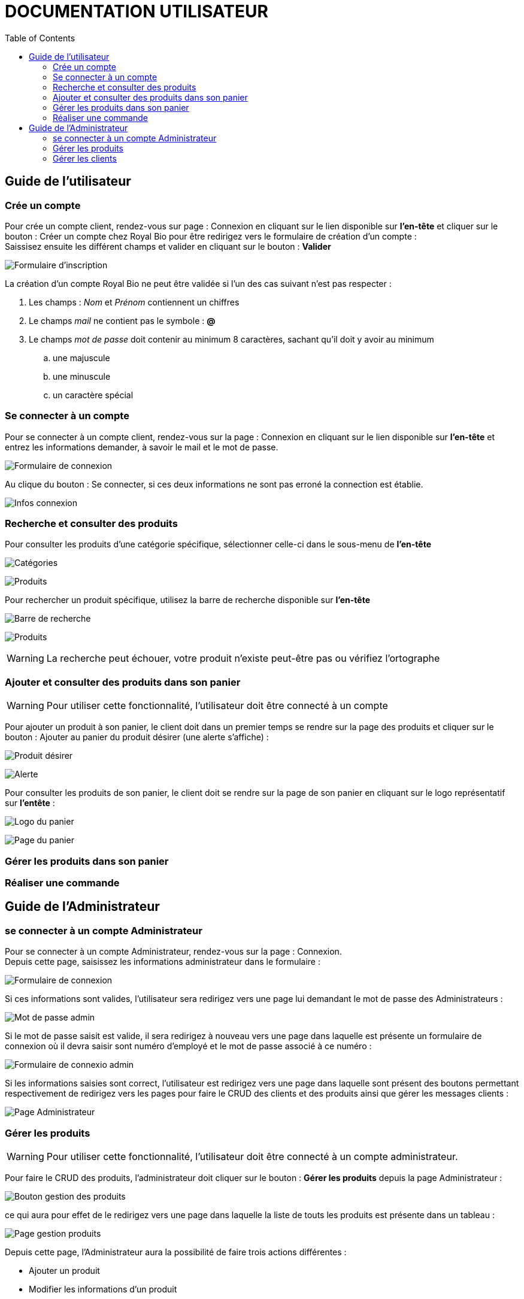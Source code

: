 = DOCUMENTATION UTILISATEUR
:nofooter:
:toc: left
:icons: font

== Guide de l'utilisateur

=== Crée un compte 

Pour crée un compte client, rendez-vous sur page : [.underline]#Connexion# en cliquant sur le lien disponible sur *l'en-tête* et cliquer sur le bouton : [.underline]#Créer un compte chez Royal Bio# pour être redirigez vers le formulaire de création d'un compte : +
Saissisez ensuite les différent champs et valider en cliquant sur le bouton : *Valider* +

image:./img/formInscri.png[Formulaire d'inscription]  +

.La création d'un compte Royal Bio ne peut être validée si l'un des cas suivant n'est pas respecter : 

. Les champs : _Nom_ et _Prénom_ contiennent un chiffres
. Le champs _mail_ ne contient pas le symbole : *@*
. Le champs _mot de passe_ doit contenir au minimum 8 caractères, sachant qu'il doit y avoir au minimum 
.. une majuscule
.. une minuscule
.. un caractère spécial

=== Se connecter à un compte

Pour se connecter à un compte client, rendez-vous sur la page : [.underline]#Connexion# en cliquant sur le lien disponible sur *l'en-tête* et entrez les informations demander, à savoir le mail et le mot de passe. +

image:./img/formConn.png[Formulaire de connexion]  +

Au clique du bouton : [.underline]#Se connecter#, si ces deux informations ne sont pas erroné la connection est établie. +

image:./img/infoConn.png[Infos connexion]  +

=== Recherche et consulter des produits

Pour consulter les produits d'une catégorie spécifique, sélectionner celle-ci dans le sous-menu de *l'en-tête* +

image:./img/categorie.png[Catégories]  +

image:./img/produitCatego.png[Produits]  +

Pour rechercher un produit spécifique, utilisez la barre de recherche disponible sur *l'en-tête*

image:./img/barreRecherche.png[Barre de recherche]  +

image:./img/produitRecherche.png[Produits]  +

WARNING: La recherche peut échouer, votre produit n'existe peut-être pas ou vérifiez l'ortographe 

=== Ajouter et consulter des produits dans son panier

WARNING: Pour utiliser cette fonctionnalité, l'utilisateur doit être connecté à un compte

Pour ajouter un produit à son panier, le client doit dans un premier temps se rendre sur la page des produits et cliquer sur le bouton : [.underline]#Ajouter au panier# du produit désirer (une alerte s'affiche) : +

image:./img/produitDesirer.png[Produit désirer]  +

image:./img/alerte.png[Alerte]  +

Pour consulter les produits de son panier, le client doit se rendre sur la page de son panier en cliquant sur le logo représentatif sur *l'entête* : +

image:./img/panier.png[Logo du panier]  +

image:./img/pagePanier.png[Page du panier]  

=== Gérer les produits dans son panier 

=== Réaliser une commande

== Guide de l'Administrateur

=== se connecter à un compte Administrateur

Pour se connecter à un compte Administrateur, rendez-vous sur la page : [.underline]#Connexion#. +
Depuis cette page, saisissez les informations administrateur dans le formulaire : +

image:./img/formConn.png[Formulaire de connexion]  +

Si ces informations sont valides, l'utilisateur sera redirigez vers une page lui demandant le mot de passe des Administrateurs : +

image:./img/motPasseAdmin.png[Mot de passe admin]  +

Si le mot de passe saisit est valide, il sera redirigez à nouveau vers une page dans laquelle est présente un formulaire de connexion où il devra saisir sont numéro d'employé et le mot de passe associé à ce numéro : +

image:./img/formAdmin.png[Formulaire de connexio admin]  +

Si les informations saisies sont correct, l'utilisateur est redirigez vers une page dans laquelle sont présent des boutons permettant respectivement de redirigez vers les pages pour faire le CRUD des clients et des produits ainsi que gérer les messages clients : 

image:./img/pageAdmin.png[Page Administrateur]  +

=== Gérer les produits

WARNING: Pour utiliser cette fonctionnalité, l'utilisateur doit être connecté à un compte administrateur. 

Pour faire le CRUD des produits, l'administrateur doit cliquer sur le bouton : *Gérer les produits* depuis la page [.underline]#Administrateur# : 

image:./img/btnGestionProduit.png[Bouton gestion des produits]  +

ce qui aura pour effet de le redirigez vers une page dans laquelle la liste de touts les produits est présente dans un tableau :

image:./img/pageGestionProduit.png[Page gestion produits]  +

Depuis cette page, l'Administrateur aura la possibilité de faire trois actions différentes : +

* Ajouter un produit
* Modifier les informations d'un produit
* Supprimer un produit

La fonctionnalité permettant d'ajouter un produit redirige l'administrateur vers une page dans laquelle est présente un formaulaire dans lequel il est invité à entrer les nouvelles informations : 

image:./img/pageAjoutProduit.png[Page d'ajout d'un produit]  +

La fonctionnalité permettant de modifier les informations d'un produit redirige l'Administrateur vers une page dans laquelle est présente un formulaire dans lequel il est invité à entrer les nouvelles informations : 

image:./img/pageModifInfoProduit.png[Page modification d'un produit]  +

=== Gérer les clients

WARNING: Pour utilliser cette fonctionnalité, l'utilisateur doit être connecté à un compte administrateur.

Pour faire le CRUD des clients, l'administrateur doit cliquer sur le bouton : *Gestion des clients* depuis la page [.undeline]#Administrateur# : 

image:./img/btnGestionCli.png[Bouton gestion des clients]  +

ce qui aura pour effet de le redirigez vers une page dans laquelle est présente la liste des clients du site dans un tableau : 

image:./img/pageGestionCli.png[Page gestion des clients]  +

Depuis cette page, l'administrateur aura la possibilité de faire trois actions différentes : +

* Ajouter un client 
* Modifier les informations d'un client
* Supprimer un client

La fonctionnalité permettant d'ajouter un client redirige l'administrateur vers une page dans laquelle est présente un formaulaire dans lequel il est invité à entrer les nouvelles informations : 

image:./img/pageAjoutCli.png[Page d'ajout d'un client]  +

La fonctionnalité permettant de modifier les informations d'un client redirige l'administrateur vers une page dans laquelle est présente un formulaire dans lequel il est invité à entrer les nouvelles informations : 

image:./img/pageGestionCli.png[Page modification d'un client]  +